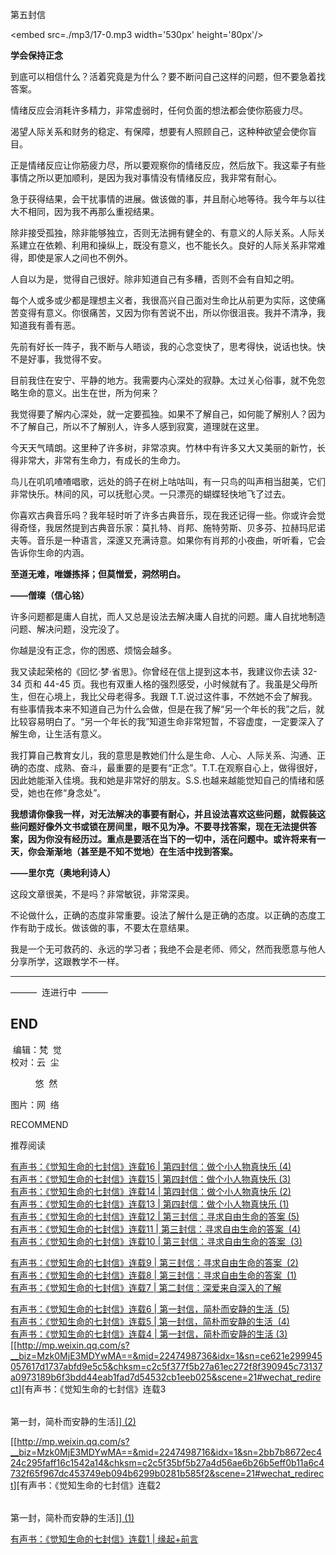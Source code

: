 第五封信

<embed src=./mp3/17-0.mp3 width='530px' height='80px'/>

*学会保持正念*

到底可以相信什么？活着究竟是为什么？要不断问自己这样的问题，但不要急着找答案。

情绪反应会消耗许多精力，非常虚弱时，任何负面的想法都会使你筋疲力尽。

渴望人际关系和财务的稳定、有保障，想要有人照顾自己，这种种欲望会使你盲目。

正是情绪反应让你筋疲力尽，所以要观察你的情绪反应，然后放下。我这辈子有些事情之所以更加顺利，是因为我对事情没有情绪反应，我非常有耐心。

急于获得结果，会干扰事情的进展。做该做的事，并且耐心地等待。我今年与以往大不相同，因为我不再那么重视结果。

除非接受孤独，除非能够独立，否则无法拥有健全的、有意义的人际关系。人际关系建立在依赖、利用和操纵上，既没有意义，也不能长久。良好的人际关系非常难得，即使是家人之间也不例外。

人自以为是，觉得自己很好。除非知道自己有多糟，否则不会有自知之明。

每个人或多或少都是理想主义者，我很高兴自己面对生命比从前更为实际，这使痛苦变得有意义。你很痛苦，又因为你有苦说不出，所以你很沮丧。我并不清净，我知道我有善有恶。

先前有好长一阵子，我不断与人晤谈，我的心念变快了，思考得快，说话也快。快不是好事，我觉得不安。

目前我住在安宁、平静的地方。我需要内心深处的寂静。太过关心俗事，就不免忽略生命的意义。出生在世，所为何来？

我觉得要了解内心深处，就一定要孤独。如果不了解自己，如何能了解别人？因为不了解自己，所以不了解别人，许多人感到寂寞，道理就在这里。

今天天气晴朗。这里种了许多树，非常凉爽。竹林中有许多又大又美丽的新竹，长得非常大，非常有生命力，有成长的生命力。

鸟儿在叽叽喳喳唱歌，远处的鸽子在树上咕咕叫，有一只鸟的叫声相当甜美，它们非常快乐。林间的风，可以抚慰心灵。一只漂亮的蝴蝶轻快地飞了过去。

你喜欢古典音乐吗？我年轻时听了许多古典音乐，现在我还记得一些。你或许会觉得奇怪，我居然提到古典音乐家：莫扎特、肖邦、施特劳斯、贝多芬、拉赫玛尼诺夫等。音乐是一种语言，深邃又充满诗意。如果你有肖邦的小夜曲，听听看，它会告诉你生命的内涵。

[[./img/17-0.jpeg]]

*至道无难，唯嫌拣择；但莫憎爱，洞然明白。*

*------僧璨（信心铭）*

许多问题都是庸人自扰，而人又总是设法去解决庸人自扰的问题。庸人自扰地制造问题、解决问题，没完没了。

你越是没有正念，你的困惑、烦恼会越多。

我又读起荣格的《回忆·梦·省思》。你曾经在信上提到这本书，我建议你去读
32-34 页和 44-45
页。我也有双重人格的强烈感受，小时候就有了。我虽是父母所生，但在心境上，我比父母老得多。我跟
T.T.说过这件事，不然她不会了解我。有些事情我本来不知道自己为什么会做，但是在我了解“另一个年长的我”之后，就比较容易明白了。“另一个年长的我”知道生命非常短暂，不容虚度，一定要深入了解生命，让生活有意义。

我打算自己教育女儿，我的意思是教她们什么是生命、人心、人际关系、沟通、正确的态度、成熟、奋斗，最重要的是要有“正念”。T.T.在观察自心上，做得很好，因此她能渐入佳境。我和她是非常好的朋友。S.S.也越来越能觉知自己的情绪和感受，她也在修“身念处”。

*我想请你像我一样，对无法解决的事要有耐心，并且设法喜欢这些问题，就假装这些问题好像外文书或锁在房间里，眼不见为净。不要寻找答案，现在无法提供答案，因为你没有经历过。重点是要活在当下的一切中，活在问题中。或许将来有一天，你会渐渐地（甚至是不知不觉地）在生活中找到答案。*

*------里尔克（奥地利诗人）*

这段文章很美，不是吗？非常敏锐，非常深奥。

不论做什么，正确的态度非常重要。设法了解什么是正确的态度。以正确的态度工作有助于成长。做该做的事，不要太在意结果。

我是一个无可救药的、永远的学习者；我绝不会是老师、师父，然而我愿意与他人分享所学，这跟教学不一样。

--------------

---------  连进行中  ---------

** END
:PROPERTIES:
:CUSTOM_ID: end
:END:

 编辑：梵  觉\\

校对：云  尘

          悠  然 

图片：网  络

RECOMMEND

推荐阅读

[[http://mp.weixin.qq.com/s?__biz=Mzk0MjE3MDYwMA==&mid=2247498897&idx=1&sn=2ed3115f428a6334540e316deeb4b20c&chksm=c2c5f416f5b27d008b1533977e6171017d39b3b212c0f1c072735de7ccc337ca41a17eef1524&scene=21#wechat_redirect][有声书：《觉知生命的七封信》连载16
| 第四封信：做个小人物真快乐 (4)]]\\

[[http://mp.weixin.qq.com/s?__biz=Mzk0MjE3MDYwMA==&mid=2247498895&idx=1&sn=a21600c4972ea8d3aa339da4c4784154&chksm=c2c5f408f5b27d1e7302b7ab86e0c4b03cb23e7d3383b57e7846b7dec90336a84eadbc5f7f72&scene=21#wechat_redirect][有声书：《觉知生命的七封信》连载15
| 第四封信：做个小人物真快乐 (3)]]\\

[[http://mp.weixin.qq.com/s?__biz=Mzk0MjE3MDYwMA==&mid=2247498872&idx=1&sn=bfa63d453017aad8d4e6c17e6dfeeb15&chksm=c2c5f4fff5b27de90c45cf4f200fdbe4950fdc83f58823d59fbc2a6962e985f4fa21867fb2b8&scene=21#wechat_redirect][有声书：《觉知生命的七封信》连载14
| 第四封信：做个小人物真快乐 (2)]]\\

[[http://mp.weixin.qq.com/s?__biz=Mzk0MjE3MDYwMA==&mid=2247498865&idx=1&sn=adad6779528d6d998a43642b34024fe7&chksm=c2c5f4f6f5b27de04fc05d5ce37e1851b4e4c93bb57bfd73d43ba32c9159b1239f33d7802e70&scene=21#wechat_redirect][有声书：《觉知生命的七封信》连载13
| 第四封信：做个小人物真快乐 (1)]]\\

[[http://mp.weixin.qq.com/s?__biz=Mzk0MjE3MDYwMA==&mid=2247498835&idx=1&sn=ebd6a64d8c3468d7739e63c50febf6f0&chksm=c2c5f4d4f5b27dc2c0a818dafde1b9f1563ff87294c4185fb75e37839a365a491d11e9761de8&scene=21#wechat_redirect][有声书：《觉知生命的七封信》连载12
| 第三封信：寻求自由生命的答案 (5)]]\\

[[http://mp.weixin.qq.com/s?__biz=Mzk0MjE3MDYwMA==&mid=2247498833&idx=1&sn=b36335e23ab39878e3a7c1ecc217de85&chksm=c2c5f4d6f5b27dc0a324b3f52437bf05298b075b2554f6c870a6c6dda82c7ba5a0aa016604a5&scene=21#wechat_redirect][有声书：《觉知生命的七封信》连载11
| 第三封信：寻求自由生命的答案  (4)]]\\

[[http://mp.weixin.qq.com/s?__biz=Mzk0MjE3MDYwMA==&mid=2247498808&idx=1&sn=4adca8d242129c08157a87b00a695a74&chksm=c2c5f4bff5b27da996a5999b83994ae8c904c4a2f97180dd7fd868f35707daed952feeb1585d&scene=21#wechat_redirect][有声书：《觉知生命的七封信》连载10
| 第三封信：寻求自由生命的答案  (3)]]

[[http://mp.weixin.qq.com/s?__biz=Mzk0MjE3MDYwMA==&mid=2247498792&idx=1&sn=16a3abaf1cea19ec881b2d685b4f9f1f&chksm=c2c5f4aff5b27db9f10a781b5055efec87f4690847dd8554a56b594f3427a0f28a8e60de36ec&scene=21#wechat_redirect][有声书：《觉知生命的七封信》连载9
| 第三封信：寻求自由生命的答案  (2)]]\\

[[http://mp.weixin.qq.com/s?__biz=Mzk0MjE3MDYwMA==&mid=2247498767&idx=1&sn=7d4ab5439605ed9fd254dcde7cd46123&chksm=c2c5f488f5b27d9e2942babd738ba46eebcda5cc3169059040057dcb0474064753602010a82b&scene=21#wechat_redirect][有声书：《觉知生命的七封信》连载8
| 第三封信：寻求自由生命的答案  (1)]]\\

[[http://mp.weixin.qq.com/s?__biz=Mzk0MjE3MDYwMA==&mid=2247498765&idx=1&sn=6c14c90cd7cc26f66e5ee32833a4c55c&chksm=c2c5f48af5b27d9cf56bb31c388a05d4f2d0c4cbc8bebef62908c067ab9df7203b05412ea29f&scene=21#wechat_redirect][有声书：《觉知生命的七封信》连载7
| 第二封信：深爱来自深入的了解]]

[[http://mp.weixin.qq.com/s?__biz=Mzk0MjE3MDYwMA==&mid=2247498754&idx=1&sn=1929f472b254a44c9a171e6bf51713db&chksm=c2c5f485f5b27d93d803662829735c3931c73a9ee91a997e74d15f2f1e1963a91aa33b8b6192&scene=21#wechat_redirect][有声书：《觉知生命的七封信》连载6
| 第一封信，简朴而安静的生活  (5)]]\\

[[http://mp.weixin.qq.com/s?__biz=Mzk0MjE3MDYwMA==&mid=2247498745&idx=1&sn=92d3e95ce380b330ceae2a917c1b2d02&chksm=c2c5f37ef5b27a6828ea2411707276eba33daabd12e50e0172a01e5453cfbe59e5fb125fd404&scene=21#wechat_redirect][有声书：《觉知生命的七封信》连载5
| 第一封信，简朴而安静的生活  (4)]]\\

[[http://mp.weixin.qq.com/s?__biz=Mzk0MjE3MDYwMA==&mid=2247498743&idx=1&sn=80484852cb195d65724878fd06ecff8b&chksm=c2c5f370f5b27a66da31c3362c5faa501a4756ffc4769f78e9f4d7c38eb1184f5fa3ce516009&scene=21#wechat_redirect][有声书：《觉知生命的七封信》连载4
| 第一封信，简朴而安静的生活 (3)]]\\

[[http://mp.weixin.qq.com/s?__biz=Mzk0MjE3MDYwMA==&mid=2247498736&idx=1&sn=ce621e299945057617d1737abfd9e5c5&chksm=c2c5f377f5b27a61ec272f8f390945c73137a0973189b6f3bdd44eab1fad7d54532cb1eeb025&scene=21#wechat_redirect][有声书：《觉知生命的七封信》连载3
|
第一封，简朴而安静的生活]][[http://mp.weixin.qq.com/s?__biz=Mzk0MjE3MDYwMA==&mid=2247498716&idx=1&sn=2bb7b8672ec424c295faff16c1542a14&chksm=c2c5f35bf5b27a4d56ae6b26b5eff0b11a6c4732f65f967dc453749eb094b6299b0281b585f2&scene=21#wechat_redirect][ (2)]]

[[http://mp.weixin.qq.com/s?__biz=Mzk0MjE3MDYwMA==&mid=2247498716&idx=1&sn=2bb7b8672ec424c295faff16c1542a14&chksm=c2c5f35bf5b27a4d56ae6b26b5eff0b11a6c4732f65f967dc453749eb094b6299b0281b585f2&scene=21#wechat_redirect][有声书：《觉知生命的七封信》连载2
|
第一封，简朴而安静的生活]][[http://mp.weixin.qq.com/s?__biz=Mzk0MjE3MDYwMA==&mid=2247498716&idx=1&sn=2bb7b8672ec424c295faff16c1542a14&chksm=c2c5f35bf5b27a4d56ae6b26b5eff0b11a6c4732f65f967dc453749eb094b6299b0281b585f2&scene=21#wechat_redirect][ (1)]]

[[http://mp.weixin.qq.com/s?__biz=Mzk0MjE3MDYwMA==&mid=2247498690&idx=1&sn=dfbc541cd804e558db09bdd9c0ac2272&chksm=c2c5f345f5b27a531db8534d158c2aecff6988aed844e79e9a2cb9677af23ff4da66d208e9b1&scene=21#wechat_redirect][有声书：《觉知生命的七封信》连载1
| 缘起+前言]]\\

